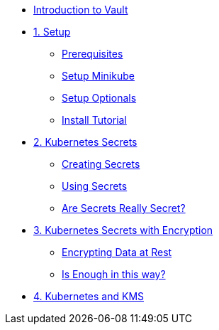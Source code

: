 * xref:index.adoc[Introduction to Vault]

* xref:setup.adoc[1. Setup]
** xref:setup.adoc#prerequisite[Prerequisites]
** xref:setup.adoc#minikube[Setup Minikube]
** xref:setup.adoc#optionals[Setup Optionals]
** xref:setup.adoc#installtutorial[Install Tutorial]

* xref:k8s_secrets.adoc[2. Kubernetes Secrets]
** xref:k8s_secrets.adoc#createsecrets[Creating Secrets]
** xref:k8s_secrets.adoc#usesecrets[Using Secrets]
** xref:k8s_secrets.adoc#aresecretssecrets[Are Secrets Really Secret?]

* xref:k8s_secrets_enc.adoc[3. Kubernetes Secrets with Encryption]
** xref:k8s_secrets_enc.adoc#encryptingdata[Encrypting Data at Rest]
** xref:k8s_secrets_enc.adoc#isenoughenc[Is Enough in this way?]

* xref:vault_kms.adoc[4. Kubernetes and KMS]
